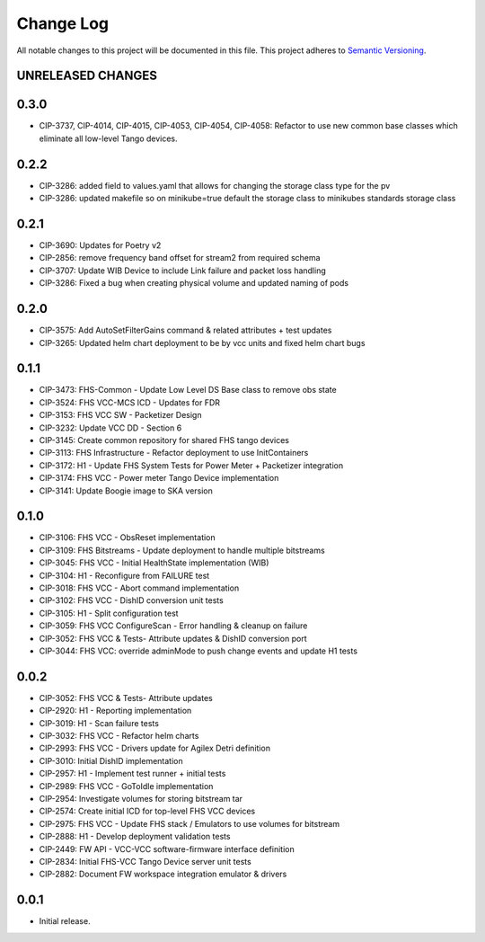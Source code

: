 ###########
Change Log
###########

All notable changes to this project will be documented in this file.
This project adheres to `Semantic Versioning <http://semver.org/>`_.

UNRELEASED CHANGES
******************

0.3.0
******
* CIP-3737, CIP-4014, CIP-4015, CIP-4053, CIP-4054, CIP-4058: Refactor to use new common base classes which eliminate all low-level Tango devices.

0.2.2
******
* CIP-3286: added field to values.yaml that allows for changing the storage class type for the pv
* CIP-3286: updated makefile so on minikube=true default the storage class to minikubes standards storage class

0.2.1
******
* CIP-3690: Updates for Poetry v2
* CIP-2856: remove frequency band offset for stream2 from required schema
* CIP-3707: Update WIB Device to include Link failure and packet loss handling
* CIP-3286: Fixed a bug when creating physical volume and updated naming of pods

0.2.0
******
* CIP-3575: Add AutoSetFilterGains command & related attributes + test updates
* CIP-3265: Updated helm chart deployment to be by vcc units and fixed helm chart bugs

0.1.1
******
* CIP-3473: FHS-Common - Update Low Level DS Base class to remove obs state
* CIP-3524: FHS VCC-MCS ICD - Updates for FDR
* CIP-3153: FHS VCC SW - Packetizer Design
* CIP-3232: Update VCC DD - Section 6
* CIP-3145: Create common repository for shared FHS tango devices
* CIP-3113: FHS Infrastructure - Refactor deployment to use InitContainers
* CIP-3172: H1 - Update FHS System Tests for Power Meter + Packetizer integration
* CIP-3174: FHS VCC - Power meter Tango Device implementation
* CIP-3141: Update Boogie image to SKA version

0.1.0
******
* CIP-3106: FHS VCC - ObsReset implementation
* CIP-3109: FHS Bitstreams - Update deployment to handle multiple bitstreams
* CIP-3045: FHS VCC - Initial HealthState implementation (WIB)
* CIP-3104: H1 - Reconfigure from FAILURE test
* CIP-3018: FHS VCC - Abort command implementation
* CIP-3102: FHS VCC -  DishID conversion unit tests
* CIP-3105: H1 - Split configuration test
* CIP-3059: FHS VCC ConfigureScan - Error handling & cleanup on failure
* CIP-3052: FHS VCC & Tests- Attribute updates & DishID conversion port
* CIP-3044: FHS VCC: override adminMode to push change events and update H1 tests

0.0.2
******
* CIP-3052: FHS VCC & Tests- Attribute updates
* CIP-2920: H1 - Reporting implementation
* CIP-3019: H1 - Scan failure tests
* CIP-3032: FHS VCC - Refactor helm charts
* CIP-2993: FHS VCC - Drivers update for Agilex Detri definition
* CIP-3010: Initial DishID implementation
* CIP-2957: H1 - Implement test runner + initial tests
* CIP-2989: FHS VCC - GoToIdle implementation
* CIP-2954: Investigate volumes for storing bitstream tar
* CIP-2574: Create initial ICD for top-level FHS VCC devices
* CIP-2975: FHS VCC - Update FHS stack / Emulators to use volumes for bitstream
* CIP-2888: H1 - Develop deployment validation tests
* CIP-2449: FW API - VCC-VCC software-firmware interface definition
* CIP-2834: Initial FHS-VCC Tango Device server unit tests
* CIP-2882: Document FW workspace integration emulator & drivers

0.0.1
******
* Initial release.

